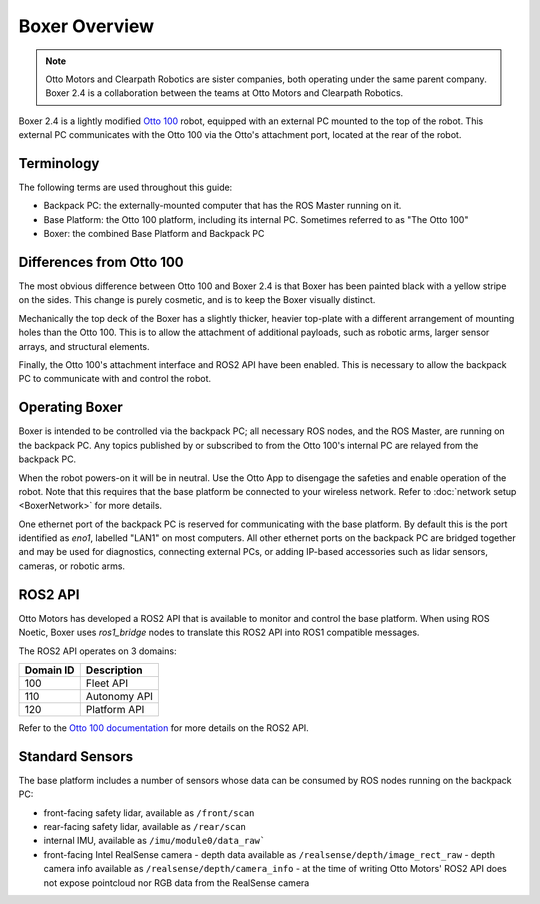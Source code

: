 Boxer Overview
================

.. Note::

    Otto Motors and Clearpath Robotics are sister companies, both operating under the same parent company.
    Boxer 2.4 is a collaboration between the teams at Otto Motors and Clearpath Robotics.

Boxer 2.4 is a lightly modified `Otto 100 <https://ottomotors.com/amrs>`_ robot, equipped with an external PC mounted
to the top of the robot.  This external PC communicates with the Otto 100 via the Otto's attachment port, located
at the rear of the robot.

Terminology
------------

The following terms are used throughout this guide:

- Backpack PC: the externally-mounted computer that has the ROS Master running on it.
- Base Platform: the Otto 100 platform, including its internal PC.  Sometimes referred to as "The Otto 100"
- Boxer: the combined Base Platform and Backpack PC

Differences from Otto 100
--------------------------

The most obvious difference between Otto 100 and Boxer 2.4 is that Boxer has been painted black with a yellow
stripe on the sides.  This change is purely cosmetic, and is to keep the Boxer visually distinct.

Mechanically the top deck of the Boxer has a slightly thicker, heavier top-plate with a different arrangement of
mounting holes than the Otto 100.  This is to allow the attachment of additional payloads, such as robotic arms,
larger sensor arrays, and structural elements.

.. image:: graphics/boxer_dual_gen3_urdf.png
    :alt: URDF model of Boxer with two Kinova Gen3 arms

Finally, the Otto 100's attachment interface and ROS2 API have been enabled.  This is necessary to allow the
backpack PC to communicate with and control the robot.


Operating Boxer
----------------

Boxer is intended to be controlled via the backpack PC; all necessary ROS nodes, and the ROS Master, are running on
the backpack PC.  Any topics published by or subscribed to from the Otto 100's internal PC are relayed from the
backpack PC.

When the robot powers-on it will be in neutral.  Use the Otto App to disengage the safeties and enable operation of
the robot.  Note that this requires that the base platform be connected to your wireless network.  Refer to
:doc:`network setup <BoxerNetwork>` for more details.

One ethernet port of the backpack PC is reserved for communicating with the base platform.  By default this is the
port identified as `eno1`, labelled "LAN1" on most computers.  All other ethernet ports on the backpack PC are
bridged together and may be used for diagnostics, connecting external PCs, or adding IP-based accessories such as
lidar sensors, cameras, or robotic arms.


ROS2 API
---------

Otto Motors has developed a ROS2 API that is available to monitor and control the base platform.  When using ROS Noetic,
Boxer uses `ros1_bridge` nodes to translate this ROS2 API into ROS1 compatible messages.

The ROS2 API operates on 3 domains:

+-----------+--------------+
| Domain ID | Description  |
+===========+==============+
| 100       | Fleet API    |
+-----------+--------------+
| 110       | Autonomy API |
+-----------+--------------+
| 120       | Platform API |
+-----------+--------------+

Refer to the `Otto 100 documentation <https://ottomotors.com>`_ for more details on the ROS2 API.


Standard Sensors
-----------------

The base platform includes a number of sensors whose data can be consumed by ROS nodes running on the backpack PC:

- front-facing safety lidar, available as ``/front/scan``
- rear-facing safety lidar, available as ``/rear/scan``
- internal IMU, available as ``/imu/module0/data_raw```
- front-facing Intel RealSense camera
  - depth data available as ``/realsense/depth/image_rect_raw``
  - depth camera info  available as ``/realsense/depth/camera_info``
  - at the time of writing Otto Motors' ROS2 API does not expose pointcloud nor RGB data from the RealSense camera
